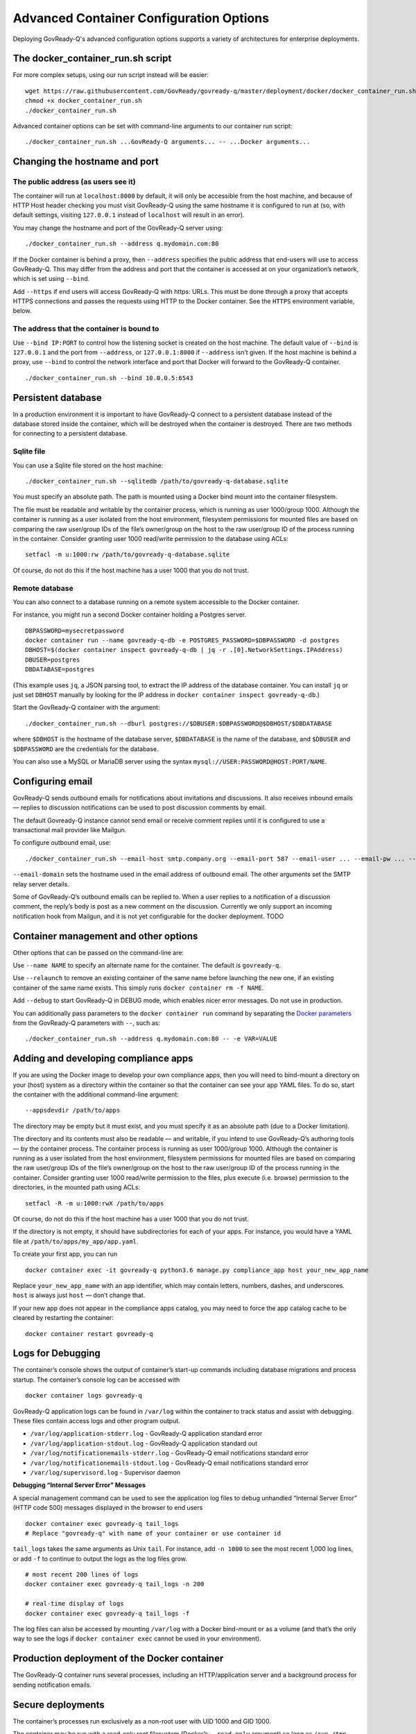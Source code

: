 .. Copyright (C) 2020 GovReady PBC

.. _Advanced Container Configuration Options:

Advanced Container Configuration Options
========================================

Deploying GovReady-Q's advanced configuration options supports a variety of architectures
for enterprise deployments.

.. _The docker_container_run.sh script:

The docker_container_run.sh script
----------------------------------

For more complex setups, using our run script instead will be easier:

::

   wget https://raw.githubusercontent.com/GovReady/govready-q/master/deployment/docker/docker_container_run.sh
   chmod +x docker_container_run.sh
   ./docker_container_run.sh

Advanced container options can be set with command-line arguments to our
container run script:

::

   ./docker_container_run.sh ...GovReady-Q arguments... -- ...Docker arguments...

Changing the hostname and port
------------------------------

The public address (as users see it)
''''''''''''''''''''''''''''''''''''

The container will run at ``localhost:8000`` by default, it will only be
accessible from the host machine, and because of HTTP Host header
checking you must visit GovReady-Q using the same hostname it is
configured to run at (so, with default settings, visiting ``127.0.0.1``
instead of ``localhost`` will result in an error).

You may change the hostname and port of the GovReady-Q server using:

::

   ./docker_container_run.sh --address q.mydomain.com:80

If the Docker container is behind a proxy, then ``--address`` specifies
the public address that end-users will use to access GovReady-Q. This
may differ from the address and port that the container is accessed at
on your organization’s network, which is set using ``--bind``.

Add ``--https`` if end users will access GovReady-Q with https: URLs.
This must be done through a proxy that accepts HTTPS connections and
passes the requests using HTTP to the Docker container. See the
``HTTPS`` environment variable, below.

The address that the container is bound to
''''''''''''''''''''''''''''''''''''''''''

Use ``--bind IP:PORT`` to control how the listening socket is created on
the host machine. The default value of ``--bind`` is ``127.0.0.1`` and
the port from ``--address``, or ``127.0.0.1:8000`` if ``--address``
isn’t given. If the host machine is behind a proxy, use ``--bind`` to
control the network interface and port that Docker will forward to the
GovReady-Q container.

::

   ./docker_container_run.sh --bind 10.0.0.5:6543

Persistent database
-------------------

In a production environment it is important to have GovReady-Q connect
to a persistent database instead of the database stored inside the
container, which will be destroyed when the container is destroyed.
There are two methods for connecting to a persistent database.

Sqlite file
'''''''''''''

You can use a Sqlite file stored on the host machine:

::

   ./docker_container_run.sh --sqlitedb /path/to/govready-q-database.sqlite

You must specify an absolute path. The path is mounted using a Docker
bind mount into the container filesystem.

The file must be readable and writable by the container process, which
is running as user 1000/group 1000. Although the container is running as
a user isolated from the host environment, filesystem permissions for
mounted files are based on comparing the raw user/group IDs of the
file’s owner/group on the host to the raw user/group ID of the process
running in the container. Consider granting user 1000 read/write
permission to the database using ACLs:

::

   setfacl -m u:1000:rw /path/to/govready-q-database.sqlite

Of course, do not do this if the host machine has a user 1000 that you
do not trust.

Remote database
''''''''''''''''''''

You can also connect to a database running on a remote system accessible
to the Docker container.

For instance, you might run a second Docker container holding a Postgres
server.

::

   DBPASSWORD=mysecretpassword
   docker container run --name govready-q-db -e POSTGRES_PASSWORD=$DBPASSWORD -d postgres
   DBHOST=$(docker container inspect govready-q-db | jq -r .[0].NetworkSettings.IPAddress)
   DBUSER=postgres
   DBDATABASE=postgres

(This example uses ``jq``, a JSON parsing tool, to extract the IP
address of the database container. You can install ``jq`` or just set
``DBHOST`` manually by looking for the IP address in
``docker container inspect govready-q-db``.)

Start the GovReady-Q container with the argument:

::

   ./docker_container_run.sh --dburl postgres://$DBUSER:$DBPASSWORD@$DBHOST/$DBDATABASE

where ``$DBHOST`` is the hostname of the database server,
``$DBDATABASE`` is the name of the database, and ``$DBUSER`` and
``$DBPASSWORD`` are the credentials for the database.

You can also use a MySQL or MariaDB server using the syntax
``mysql://USER:PASSWORD@HOST:PORT/NAME``.

.. _Configuring email:

Configuring email
-----------------

GovReady-Q sends outbound emails for notifications about invitations and
discussions. It also receives inbound emails — replies to discussion
notifications can be used to post discussion comments by email.

The default Govready-Q instance cannot send email or receive comment
replies until it is configured to use a transactional mail provider like
Mailgun.

To configure outbound email, use:

::

   ./docker_container_run.sh --email-host smtp.company.org --email-port 587 --email-user ... --email-pw ... --email-domain q.company.org

``--email-domain`` sets the hostname used in the email address of
outbound email. The other arguments set the SMTP relay server details.

Some of GovReady-Q’s outbound emails can be replied to. When a user
replies to a notification of a discussion comment, the reply’s body is
post as a new comment on the discussion. Currently we only support an
incoming notification hook from Mailgun, and it is not yet configurable
for the docker deployment. TODO

Container management and other options
--------------------------------------

Other options that can be passed on the command-line are:

Use ``--name NAME`` to specify an alternate name for the container. The
default is ``govready-q``.

Use ``--relaunch`` to remove an existing container of the same name
before launching the new one, if an existing container of the same name
exists. This simply runs ``docker container rm -f NAME``.

Add ``--debug`` to start GovReady-Q in DEBUG mode, which enables nicer
error messages. Do not use in production.

You can additionally pass parameters to the ``docker container run``
command by separating the `Docker
parameters <https://docs.docker.com/engine/reference/run/>`__ from the
GovReady-Q parameters with ``--``, such as:

::

   ./docker_container_run.sh --address q.mydomain.com:80 -- -e VAR=VALUE

Adding and developing compliance apps
-------------------------------------

If you are using the Docker image to develop your own compliance apps,
then you will need to bind-mount a directory on your (host) system as a
directory within the container so that the container can see your app
YAML files. To do so, start the container with the additional
command-line argument:

::

   --appsdevdir /path/to/apps

The directory may be empty but it must exist, and you must specify it as
an absolute path (due to a Docker limitation).

The directory and its contents must also be readable — and writable, if
you intend to use GovReady-Q’s authoring tools — by the container
process. The container process is running as user 1000/group 1000.
Although the container is running as a user isolated from the host
environment, filesystem permissions for mounted files are based on
comparing the raw user/group IDs of the file’s owner/group on the host
to the raw user/group ID of the process running in the container.
Consider granting user 1000 read/write permission to the files, plus
execute (i.e. browse) permission to the directories, in the mounted path
using ACLs:

::

   setfacl -R -m u:1000:rwX /path/to/apps

Of course, do not do this if the host machine has a user 1000 that you
do not trust.

If the directory is not empty, it should have subdirectories for each of
your apps. For instance, you would have a YAML file at
``/path/to/apps/my_app/app.yaml``.

To create your first app, you can run

::

   docker container exec -it govready-q python3.6 manage.py compliance_app host your_new_app_name

Replace ``your_new_app_name`` with an app identifier, which may contain
letters, numbers, dashes, and underscores. ``host`` is always just
``host`` — don’t change that.

If your new app does not appear in the compliance apps catalog, you may
need to force the app catalog cache to be cleared by restarting the
container:

::

   docker container restart govready-q

Logs for Debugging
------------------

The container’s console shows the output of container’s start-up
commands including database migrations and process startup. The
container’s console log can be accessed with

::

   docker container logs govready-q

GovReady-Q application logs can be found in ``/var/log`` within the
container to track status and assist with debugging. These files contain
access logs and other program output.

-  ``/var/log/application-stderr.log`` - GovReady-Q application standard
   error
-  ``/var/log/application-stdout.log`` - GovReady-Q application standard
   out
-  ``/var/log/notificationemails-stderr.log`` - GovReady-Q email
   notifications standard error
-  ``/var/log/notificationemails-stdout.log`` - GovReady-Q email
   notifications standard error
-  ``/var/log/supervisord.log`` - Supervisor daemon

**Debugging “Internal Server Error” Messages**

A special management command can be used to see the application log
files to debug unhandled “Internal Server Error” (HTTP code 500)
messages displayed in the browser to end users

::

   docker container exec govready-q tail_logs
   # Replace "govready-q" with name of your container or use container id

``tail_logs`` takes the same arguments as Unix ``tail``. For instance,
add ``-n 1000`` to see the most recent 1,000 log lines, or add ``-f`` to
continue to output the logs as the log files grow.

::

   # most recent 200 lines of logs
   docker container exec govready-q tail_logs -n 200

   # real-time display of logs
   docker container exec govready-q tail_logs -f

The log files can also be accessed by mounting ``/var/log`` with a
Docker bind-mount or as a volume (and that’s the only way to see the
logs if ``docker container exec`` cannot be used in your environment).

Production deployment of the Docker container
---------------------------------------------

The GovReady-Q container runs several processes, including an
HTTP/application server and a background process for sending
notification emails.

Secure deployments
------------------

The container’s processes run exclusively as a non-root user with UID
1000 and GID 1000.

The container may be run with a read-only root filesystem (Docker’s
``--read-only`` argument) so long as ``/run``, ``/tmp``, and
``/var/log`` are writable. When the ``--dburl`` argument is given to our
``docker_container_run.sh`` script, a read-only filesystem is activated
using:

::

   --read-only --tmpfs /run --tmpfs /tmp --tmpfs /var/log

The three directories can be made writable either by being mounted as
tmpfs temporary filesystems, as above, or using a bind mount or a Docker
volume. In production environments where the container is launched
without our script, it is recommended to use tempfs for ``/run`` and
``/tmp`` and to mount ``/var/log`` to a volume.

Other management commands
-------------------------

See the `uWSGI <http://uwsgi-docs.readthedocs.io/>`__ application server
JSON process stats:

::

   docker container exec govready-q uwsgi_stats

Updating to a new release of GovReady-Q
---------------------------------------

Periodically there will be a new release of GovReady-Q as an new image
on the Docker Hub. Updating is easy by re-running the same commands
again.

1) There may be an update to ``docker_container_run.sh``. Since this
   script is not a part of the Docker image, you will need to get it
   again from this GitHub repository.

2) You should be using a persistent database as described above. When
   using a persistent database, it is safe to destroy the ``govready-q``
   Docker container and start a new one to deploy an update.

3) Use the same arguments to ``docker_container_run.sh`` as when you
   started the container the last time, but add ``--relaunch`` to kill
   the previous container — you cannot have two containers with the same
   name or two containers listening on the same port. (You can change
   the name and port, as described above, if you would like to keep the
   old container running.)

4) When the new container starts, database migrations will be applied,
   if applicable.

For example:

::

   # Update docker_container_run.sh, replacing the old script (with -O).
   wget -O docker_container_run.sh \
       https://raw.githubusercontent.com/GovReady/govready-q/master/deployment/docker/docker_container_run.sh
   chmod +x docker_container_run.sh

   # Remove old container and launch updated container.
   ./docker_container_run.sh --relaunch [your same command-line arguments]

Environment variables for launching the container without our run script
------------------------------------------------------------------------

The following environment variables are used to configure the container
when launching GovReady-Q using ``docker run`` or a container service
(i.e., not when using our ``docker_container_run.sh`` helper script).

``HOST`` - The domain name that GovReady-Q will be accessible at by end
users. (Default: ``localhost``)

``PORT`` - The port that GovReady-Q will be accessed at by end users,
typically either 80 (no HTTPS) or 443 (HTTPS). (Default: ``8080``)

``HTTPS`` - Set to ``true`` if GovReady-Q will be accessed by end users
at an https: address. This must be done through a proxy that accepts
HTTPS connections and passes the requests using HTTP to the Docker
container. The proxy must set the ``X-Forwarded-Proto: https`` header.
It is also permissible for the proxy to forward HTTP requests, and those
requests will be automatically redirected to the https: URL. (Default:
``false``)

``DEBUG`` - Set to ``true`` to run in Django debug mode. (Default:
``false``)

``DBURL`` - Set to a database connection string as described in
https://github.com/kennethreitz/dj-database-url. We recommend using
PostgreSQL `using a TLS server
certificate <https://www.postgresql.org/docs/9.1/static/libpq-ssl.html>`__,
e.g. ``postgresql://user:password@dbhost/govready_q?sslmode=verify-full&sslrootcert=/path/to/pgsql.crt``
(although you’ll have to figure out how to get the server certificate
accessible via the container filesystem). (Default: Not set, which means
using a Sqlite database stored in the container at
``/usr/src/app/local/database.sqlite``, which will be ephemeral if the
path is not mounted to the host or a Docker volume.)

``EMAIL_HOST``, ``EMAIL_PORT``, ``EMAIL_USER``, ``EMAIL_PW``, and
``EMAIL_DOMAIN`` - For enabling outbound email. The host, port,
username, and password settings specify a TLS-enabled SMTP server.
``EMAIL_DOMAIN`` is the domain name to use in outbound mail. (Default:
Not set and outbound emails are dumped to logs for debugging.) To test
the email configuration from the command-line, you can run
``docker container exec -it govready-q python3.6 manage.py sendtestemail you@example.com``.
If email is configured, you should not see any output and you should get
a test email.

``FIRST_RUN`` - If set to ``1``, an administrator user will be created
when the container launches and a randomly generated password will be
given to the user and printed on the console, which will be visible in
the container’s logs. An organization named ``main`` will also be
created.

``PROCESSES`` - The number of concurrent requests that can be handled by
the container. (Default: 4)

``SECRET_KEY`` - The `Django
SECRET_KEY <https://docs.djangoproject.com/en/2.0/ref/settings/#secret-key>`__
for session management. (Try `this
tool <https://www.miniwebtool.com/django-secret-key-generator/>`__ to
generate one.)

``ADMINS`` - The `Django
ADMINS <https://docs.djangoproject.com/en/2.0/ref/settings/#admins>`__
setting, passed as raw JSON. Example:
``[["Admin Name 1", "admin1@example.com"], ["Admin Name 2", "admin2@example.com"]]``.
(Default: Empty list, i.e. ``[]``.)

``SYSLOG`` - The host and port of a syslog-compatible log message sink.
(Default: None.)

``MAILGUN_API_KEY`` - An API key for Mailgun which is used to validate
incoming webhook requests from Mailgun when an incoming email is
received, when Mailgun is configured to handle incoming mail. (Default:
None)

``BRANDING`` (downstream packaging only): You may override the templates
and stylesheets that are used for GovReady-Q’s branding by setting this
environment variable to the name of an installed Django app Python
module (i.e. created using ``manage.py startapp``) that holds templates
and static files. No such app is provided in the GovReady-Q published
Docker image, so this variable can only be used by downstream image
maintainers. See :ref:`Applying Custom Organization Branding`.

``PROXY_AUTHENTICATION_USER_HEADER`` and
``PROXY_AUTHENTICATION_EMAIL_HEADER``: GovReady-Q can be deployed behind
a reverse proxy that authenticates users and passes the authenticated
user’s username and email address in HTTP headers. These environment
variables correspond to the settings documented in :ref:`Proxy Authentication Server`.

Running tests
-------------

GovReady-Q’s unit tests can be run within the Docker container. After
building the image:

::

   docker container run --rm -it govready/govready-q:latest python3.6 manage.py test

Or once a Docker container running GovReady-Q is started (and named
``govready-q``), use ``exec`` to begin a shell within the container, and
then launch the unit tests:

::

   docker container exec -it govready-q bash
   python3.6 manage.py test guidedmodules

The functional tests run a headless Chromium web browser session. We
welcome assistance figuring out how to get this to work in our Docker
container. Chromium’s process isolation capabilities seem to require
special system privileges
(i.e. ``docker run --privileged --cap-add SYS_ADMIN``) or Chromium
command-line flags (``--no-sandbox --disable-gpu``).

::

   yum install -y chromium chromedriver
   python3.6 manage.py test
   ...
   selenium.common.exceptions.WebDriverException: Message: unknown error: Chrome failed to start: exited abnormally

Populating sample data for manual testing and verification
----------------------------------------------------------

If you wish to add sample data for testing purposes to your GovReady-Q
image, run the following command (after ``first_run`` has completed):

::

   docker container exec -it govready-q add_data --non-interactive

This will run a quickstart command to generate data in your GovReady-Q
instance, as described in more detail in the :ref:`Quickstart`
section and :ref:`Populating sample data for testing and verification`
section of this documentation.


